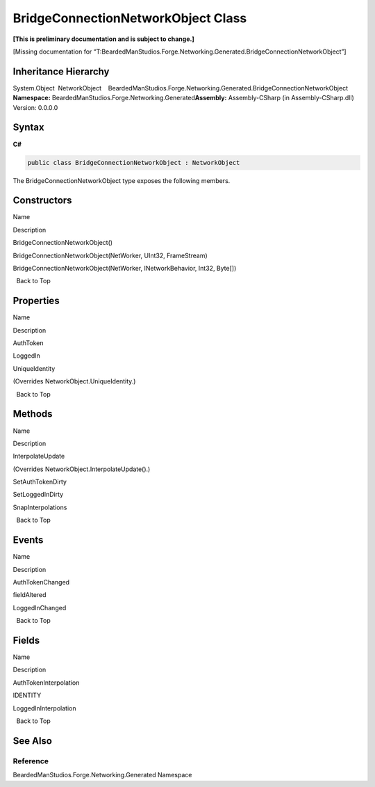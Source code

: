 BridgeConnectionNetworkObject Class
===================================

**[This is preliminary documentation and is subject to change.]**

[Missing documentation for
“T:BeardedManStudios.Forge.Networking.Generated.BridgeConnectionNetworkObject”]

Inheritance Hierarchy
---------------------

System.Object  NetworkObject    BeardedManStudios.Forge.Networking.Generated.BridgeConnectionNetworkObject
**Namespace:** BeardedManStudios.Forge.Networking.Generated\ **Assembly:** Assembly-CSharp
(in Assembly-CSharp.dll) Version: 0.0.0.0

Syntax
------

**C#**\ 

.. code:: c#

   public class BridgeConnectionNetworkObject : NetworkObject

The BridgeConnectionNetworkObject type exposes the following members.

Constructors
------------

 

.. raw:: html

   <table>

.. raw:: html

   <tr>

.. raw:: html

   <th>

.. raw:: html

   </th>

.. raw:: html

   <th>

Name

.. raw:: html

   </th>

.. raw:: html

   <th>

Description

.. raw:: html

   </th>

.. raw:: html

   </tr>

.. raw:: html

   <tr>

.. raw:: html

   <td>

|Public method|

.. raw:: html

   </td>

.. raw:: html

   <td>

BridgeConnectionNetworkObject()

.. raw:: html

   </td>

.. raw:: html

   <td />

.. raw:: html

   </tr>

.. raw:: html

   <tr>

.. raw:: html

   <td>

|Public method|

.. raw:: html

   </td>

.. raw:: html

   <td>

BridgeConnectionNetworkObject(NetWorker, UInt32, FrameStream)

.. raw:: html

   </td>

.. raw:: html

   <td />

.. raw:: html

   </tr>

.. raw:: html

   <tr>

.. raw:: html

   <td>

|Public method|

.. raw:: html

   </td>

.. raw:: html

   <td>

BridgeConnectionNetworkObject(NetWorker, INetworkBehavior, Int32,
Byte[])

.. raw:: html

   </td>

.. raw:: html

   <td />

.. raw:: html

   </tr>

.. raw:: html

   </table>

  Back to Top

Properties
----------

 

.. raw:: html

   <table>

.. raw:: html

   <tr>

.. raw:: html

   <th>

.. raw:: html

   </th>

.. raw:: html

   <th>

Name

.. raw:: html

   </th>

.. raw:: html

   <th>

Description

.. raw:: html

   </th>

.. raw:: html

   </tr>

.. raw:: html

   <tr>

.. raw:: html

   <td>

|Public property|

.. raw:: html

   </td>

.. raw:: html

   <td>

AuthToken

.. raw:: html

   </td>

.. raw:: html

   <td />

.. raw:: html

   </tr>

.. raw:: html

   <tr>

.. raw:: html

   <td>

|Public property|

.. raw:: html

   </td>

.. raw:: html

   <td>

LoggedIn

.. raw:: html

   </td>

.. raw:: html

   <td />

.. raw:: html

   </tr>

.. raw:: html

   <tr>

.. raw:: html

   <td>

|Public property|

.. raw:: html

   </td>

.. raw:: html

   <td>

UniqueIdentity

.. raw:: html

   </td>

.. raw:: html

   <td>

(Overrides NetworkObject.UniqueIdentity.)

.. raw:: html

   </td>

.. raw:: html

   </tr>

.. raw:: html

   </table>

  Back to Top

Methods
-------

 

.. raw:: html

   <table>

.. raw:: html

   <tr>

.. raw:: html

   <th>

.. raw:: html

   </th>

.. raw:: html

   <th>

Name

.. raw:: html

   </th>

.. raw:: html

   <th>

Description

.. raw:: html

   </th>

.. raw:: html

   </tr>

.. raw:: html

   <tr>

.. raw:: html

   <td>

|Public method|

.. raw:: html

   </td>

.. raw:: html

   <td>

InterpolateUpdate

.. raw:: html

   </td>

.. raw:: html

   <td>

(Overrides NetworkObject.InterpolateUpdate().)

.. raw:: html

   </td>

.. raw:: html

   </tr>

.. raw:: html

   <tr>

.. raw:: html

   <td>

|Public method|

.. raw:: html

   </td>

.. raw:: html

   <td>

SetAuthTokenDirty

.. raw:: html

   </td>

.. raw:: html

   <td />

.. raw:: html

   </tr>

.. raw:: html

   <tr>

.. raw:: html

   <td>

|Public method|

.. raw:: html

   </td>

.. raw:: html

   <td>

SetLoggedInDirty

.. raw:: html

   </td>

.. raw:: html

   <td />

.. raw:: html

   </tr>

.. raw:: html

   <tr>

.. raw:: html

   <td>

|Public method|

.. raw:: html

   </td>

.. raw:: html

   <td>

SnapInterpolations

.. raw:: html

   </td>

.. raw:: html

   <td />

.. raw:: html

   </tr>

.. raw:: html

   </table>

  Back to Top

Events
------

 

.. raw:: html

   <table>

.. raw:: html

   <tr>

.. raw:: html

   <th>

.. raw:: html

   </th>

.. raw:: html

   <th>

Name

.. raw:: html

   </th>

.. raw:: html

   <th>

Description

.. raw:: html

   </th>

.. raw:: html

   </tr>

.. raw:: html

   <tr>

.. raw:: html

   <td>

|Public event|

.. raw:: html

   </td>

.. raw:: html

   <td>

AuthTokenChanged

.. raw:: html

   </td>

.. raw:: html

   <td />

.. raw:: html

   </tr>

.. raw:: html

   <tr>

.. raw:: html

   <td>

|Public event|

.. raw:: html

   </td>

.. raw:: html

   <td>

fieldAltered

.. raw:: html

   </td>

.. raw:: html

   <td />

.. raw:: html

   </tr>

.. raw:: html

   <tr>

.. raw:: html

   <td>

|Public event|

.. raw:: html

   </td>

.. raw:: html

   <td>

LoggedInChanged

.. raw:: html

   </td>

.. raw:: html

   <td />

.. raw:: html

   </tr>

.. raw:: html

   </table>

  Back to Top

Fields
------

 

.. raw:: html

   <table>

.. raw:: html

   <tr>

.. raw:: html

   <th>

.. raw:: html

   </th>

.. raw:: html

   <th>

Name

.. raw:: html

   </th>

.. raw:: html

   <th>

Description

.. raw:: html

   </th>

.. raw:: html

   </tr>

.. raw:: html

   <tr>

.. raw:: html

   <td>

|Public field|

.. raw:: html

   </td>

.. raw:: html

   <td>

AuthTokenInterpolation

.. raw:: html

   </td>

.. raw:: html

   <td />

.. raw:: html

   </tr>

.. raw:: html

   <tr>

.. raw:: html

   <td>

|Public field|\ |Static member|

.. raw:: html

   </td>

.. raw:: html

   <td>

IDENTITY

.. raw:: html

   </td>

.. raw:: html

   <td />

.. raw:: html

   </tr>

.. raw:: html

   <tr>

.. raw:: html

   <td>

|Public field|

.. raw:: html

   </td>

.. raw:: html

   <td>

LoggedInInterpolation

.. raw:: html

   </td>

.. raw:: html

   <td />

.. raw:: html

   </tr>

.. raw:: html

   </table>

  Back to Top

See Also
--------

Reference
~~~~~~~~~

BeardedManStudios.Forge.Networking.Generated Namespace

.. |Public method| image:: media/pubmethod.gif
.. |Public property| image:: media/pubproperty.gif
.. |Public event| image:: media/pubevent.gif
.. |Public field| image:: media/pubfield.gif
.. |Static member| image:: media/static.gif
